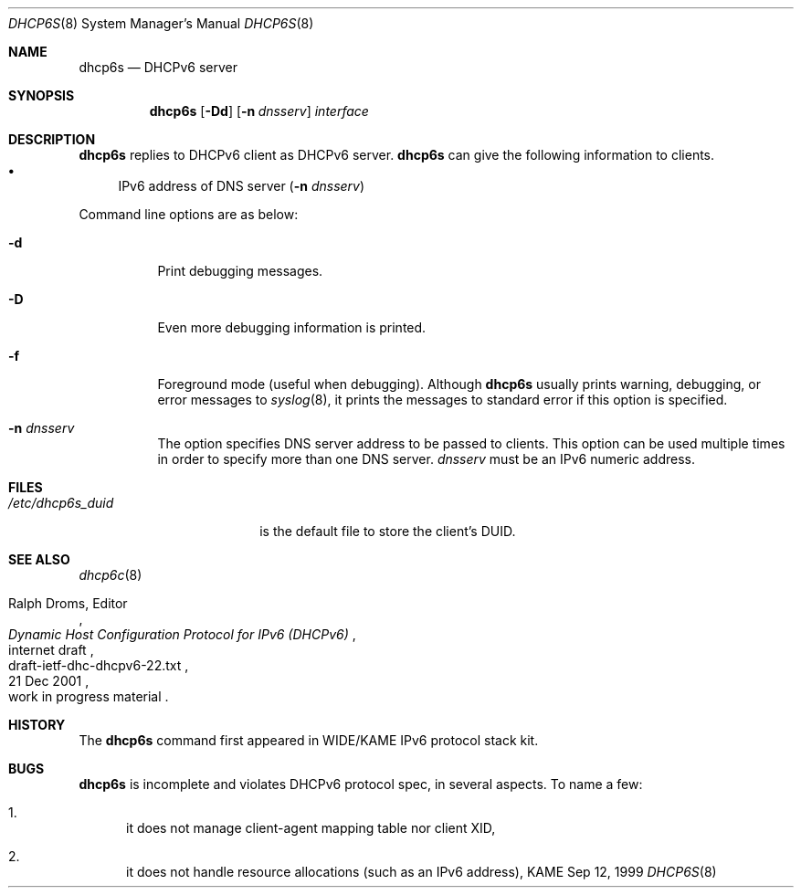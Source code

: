 .\"	$KAME: dhcp6s.8,v 1.15 2002/04/25 03:01:10 jinmei Exp $
.\"
.\" Copyright (C) 1998 and 1999 WIDE Project.
.\" All rights reserved.
.\" 
.\" Redistribution and use in source and binary forms, with or without
.\" modification, are permitted provided that the following conditions
.\" are met:
.\" 1. Redistributions of source code must retain the above copyright
.\"    notice, this list of conditions and the following disclaimer.
.\" 2. Redistributions in binary form must reproduce the above copyright
.\"    notice, this list of conditions and the following disclaimer in the
.\"    documentation and/or other materials provided with the distribution.
.\" 3. Neither the name of the project nor the names of its contributors
.\"    may be used to endorse or promote products derived from this software
.\"    without specific prior written permission.
.\" 
.\" THIS SOFTWARE IS PROVIDED BY THE PROJECT AND CONTRIBUTORS ``AS IS'' AND
.\" ANY EXPRESS OR IMPLIED WARRANTIES, INCLUDING, BUT NOT LIMITED TO, THE
.\" IMPLIED WARRANTIES OF MERCHANTABILITY AND FITNESS FOR A PARTICULAR PURPOSE
.\" ARE DISCLAIMED.  IN NO EVENT SHALL THE PROJECT OR CONTRIBUTORS BE LIABLE
.\" FOR ANY DIRECT, INDIRECT, INCIDENTAL, SPECIAL, EXEMPLARY, OR CONSEQUENTIAL
.\" DAMAGES (INCLUDING, BUT NOT LIMITED TO, PROCUREMENT OF SUBSTITUTE GOODS
.\" OR SERVICES; LOSS OF USE, DATA, OR PROFITS; OR BUSINESS INTERRUPTION)
.\" HOWEVER CAUSED AND ON ANY THEORY OF LIABILITY, WHETHER IN CONTRACT, STRICT
.\" LIABILITY, OR TORT (INCLUDING NEGLIGENCE OR OTHERWISE) ARISING IN ANY WAY
.\" OUT OF THE USE OF THIS SOFTWARE, EVEN IF ADVISED OF THE POSSIBILITY OF
.\" SUCH DAMAGE.
.\"
.Dd Sep 12, 1999
.Dt DHCP6S 8
.Os KAME
.Sh NAME
.Nm dhcp6s
.Nd DHCPv6 server
.\"
.Sh SYNOPSIS
.Nm
.Op Fl Dd
.Op Fl n Ar dnsserv
.Ar interface
.\"
.Sh DESCRIPTION
.Nm
replies to DHCPv6 client as DHCPv6 server.
.Nm
can give the following information to clients.
.Bl -bullet -compact
.It
IPv6 address of DNS server
.Pq Fl n Ar dnsserv
.El
.Pp
Command line options are as below:
.Bl -tag -width indent
.\"
.It Fl d
Print debugging messages.
.It Fl D
Even more debugging information is printed.
.It Fl f
Foreground mode (useful when debugging).
Although
.Nm
usually prints warning, debugging, or error messages to
.Xr syslog 8 ,
it prints the messages to standard error if this option is
specified.
.It Fl n Ar dnsserv
The option specifies DNS server address to be passed to clients.
This option can be used multiple times in order to specify more than one
DNS server.
.Ar dnsserv
must be an IPv6 numeric address.
.El
.\"
.Sh FILES
.Bl -tag -width /etc/dhcp6s_duid -compact
.It Pa /etc/dhcp6s_duid
is the default file to store the client's DUID.
.El
.\"
.Sh SEE ALSO
.Xr dhcp6c 8
.Rs
.%A Ralph Droms, Editor
.%D 21 Dec 2001
.%T Dynamic Host Configuration Protocol for IPv6 (DHCPv6)
.%R internet draft
.%N draft-ietf-dhc-dhcpv6-22.txt
.%O work in progress material
.Re
.\"
.Sh HISTORY
The
.Nm
command first appeared in WIDE/KAME IPv6 protocol stack kit.
.\"
.Sh BUGS
.Nm
is incomplete and violates DHCPv6 protocol spec, in several aspects.
To name a few:
.Bl -enum
.It
it does not manage client-agent mapping table nor client XID,
.It
it does not handle resource allocations
.Pq such as an IPv6 address ,
.El
